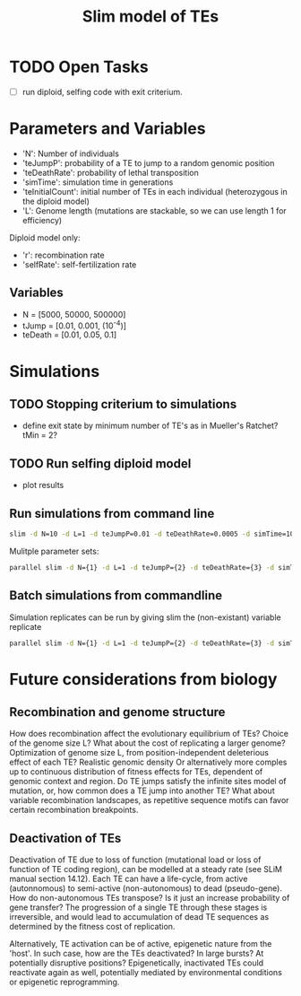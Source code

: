#+title: Slim model of TEs

* TODO Open Tasks
- [ ] run diploid, selfing code with exit criterium.

* Parameters and Variables
- 'N': Number of individuals
- 'teJumpP': probability of a TE to jump to a random genomic position
- 'teDeathRate': probability of lethal transposition
- 'simTime': simulation time in generations
- 'teInitialCount': initial number of TEs in each individual (heterozygous in the diploid model)
- 'L': Genome length (mutations are stackable, so we can use length 1 for efficiency)

Diploid model only:
- 'r': recombination rate
- 'selfRate': self-fertilization rate

** Variables
- N = [5000, 50000, 500000]
- tJump = [0.01, 0.001, (10^-4)]
- teDeath = [0.01, 0.05, 0.1]

* Simulations
** TODO Stopping criterium to simulations
- define exit state by minimum number of TE's as in Mueller's Ratchet? tMin = 2?

** TODO Run selfing diploid model
- plot results

** Run simulations from command line
#+begin_src sh
slim -d N=10 -d L=1 -d teJumpP=0.01 -d teDeathRate=0.0005 -d simTime=100 TE_haploid_WIAS.slim
#+end_src

Mulitple parameter sets:
#+begin_src sh
parallel slim -d N={1} -d L=1 -d teJumpP={2} -d teDeathRate={3} -d simTime=2000 TE_haploid_WIAS.slim ::: 5000 50000 500000 ::: 0.01 0.05 0.1 ::: 0.01 0.001 0.0001
#+end_src

** Batch simulations from commandline
Simulation replicates can be run by giving slim the (non-existant) variable replicate
#+begin_src sh
parallel slim -d N={1} -d L=1 -d teJumpP={2} -d teDeathRate={3} -d simTime=2000 -d replicate={4} TE_haploid_WIAS.slim ::: 5000 50000 500000 ::: 0.01 0.05 0.1 ::: 0.01 0.001 0.0001 ::: $(seq 10)
#+end_src


* Future considerations from biology
** Recombination and genome structure
How does recombination affect the evolutionary equilibrium of TEs? Choice of the genome size L? What about the cost of replicating a larger genome? Optimization of genome size L, from position-independent deleterious effect of each TE? Realistic genomic density
Or alternatively more comples up to continuous distribution of fitness effects for TEs, dependent of genomic context and region. Do TE jumps satisfy the infinite sites model of mutation, or, how common does a TE jump into another TE? What about variable recombination landscapes, as repetitive sequence motifs can favor certain recombination breakpoints.

** Deactivation of TEs
Deactivation of TE due to loss of function (mutational load or loss of function of TE coding region), can be modelled at a steady rate (see SLiM manual section 14.12). Each TE can have a life-cycle, from active (autonnomous) to semi-active (non-autonomous) to dead (pseudo-gene). How do non-autonomous TEs transpose? Is it just an increase probability of gene transfer? The progression of a single TE through these stages is irreversible, and would lead to accumulation of dead TE sequences as determined by the fitness cost of replication.

Alternatively, TE activation can be of active, epigenetic nature from the 'host'. In such case, how are the TEs deactivated? In large bursts? At potentially disruptive positions? Epigenetically, inactivated TEs could reactivate again as well, potentially mediated by environmental conditions or epigenetic reprogramming.
